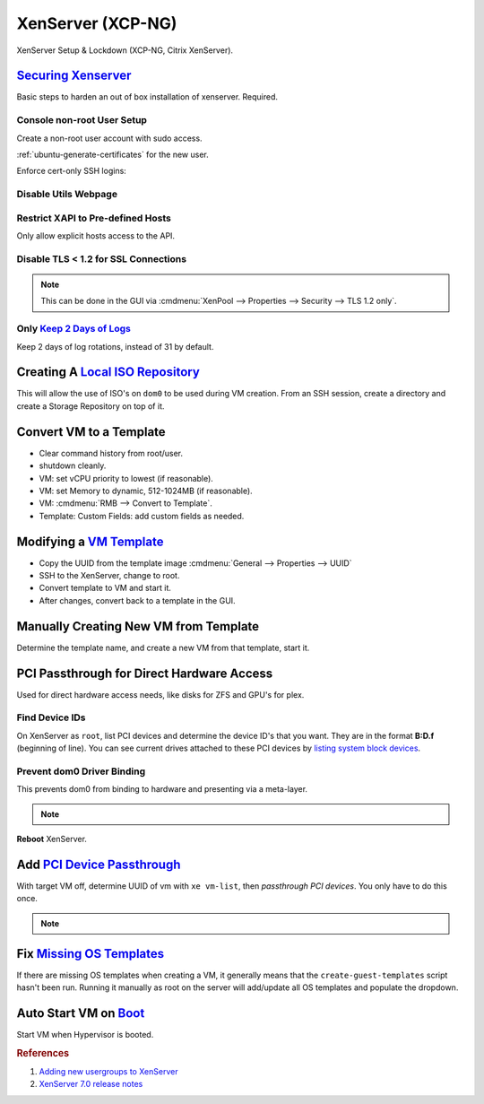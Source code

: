 .. _xenserver:

XenServer (XCP-NG)
##################
XenServer Setup & Lockdown (XCP-NG, Citrix XenServer).

`Securing Xenserver`_
*********************
Basic steps to harden an out of box installation of xenserver. Required.

Console non-root User Setup
===========================
Create a non-root user account with sudo access.

.. code-block:: bash
  :caption: Add a non-root account.

  useradd {USER}
  passwd {PASS}
  visudo

.. code-block:: bash
  :caption: ``visudo``

  {USER}  ALL=(ALL)  ALL

.. code-block:: bash
  :caption: Confirm sudo works as new user.

  sudo su -

:ref:`ubuntu-generate-certificates` for the new user.

Enforce cert-only SSH logins:

.. code-block:: bash
  :caption: **0644 root root** ``/etc/ssh/sshd_config``

  permitrootlogin no
  allowusers {USER}
  MaxAuthTries 3
  PasswordAuthentication no
  AuthorizedKeysFile %h/.ssh/authorized_keys

.. code-block:: bash
  :caption: Restart SSHD to apply changes.

  service sshd restart

Disable Utils Webpage
=====================

.. code-block:: bash
  :caption: Set index.html to empty file.

  cp /opt/xensource/www/Citrix-index.html /home/{USER}/original-index.html
  echo '' > /opt/xensource/www/Citrix-index.html

Restrict XAPI to Pre-defined Hosts
==================================
Only allow explicit hosts access to the API.

.. code-block:: bash
  :caption: **0644 root root** ``/etc/hosts.deny``

  xapi:ALL

.. code-block:: bash
  :caption: **0644 root root** ``/etc/hosts.allow``

  xapi:{IP} {IP}

Disable TLS < 1.2 for SSL Connections
=====================================

.. code-block:: bash
  :caption: Disable TLS < 1.2 via CLI.

  xe pool-disable-ssl-legacy

.. note::
  This can be done in the GUI via
  :cmdmenu:`XenPool --> Properties --> Security --> TLS 1.2 only`.

Only `Keep 2 Days of Logs`_
===========================
Keep 2 days of log rotations, instead of 31 by default.

.. code-block:: bash
  :caption: **0644 root root** ``/etc/logrotate.conf``

  rotate 2

Creating A `Local ISO Repository`_
**********************************
This will allow the use of ISO's on ``dom0`` to be used during VM creation. From
an SSH session, create a directory and create a Storage Repository on top of it.

.. code-block:: bash
  :caption: Create Local ISO repository.

  mkdir -p /var/opt/xen/iso_import
  xe sr-create name-label=LocalISO type=iso device-config:location=/var/opt/xen/isos device-config:legacy_mode=true content-type=iso

.. code-block:: bash
  :caption: Refresh ISO library contents.

  xe sr-list
  xe sr-scan uuid={UUID OF ISO REPOSITORY}

Convert VM to a Template
************************
* Clear command history from root/user.
* shutdown cleanly.
* VM: set vCPU priority to lowest (if reasonable).
* VM: set Memory to dynamic, 512-1024MB (if reasonable).
* VM: :cmdmenu:`RMB --> Convert to Template`.
* Template: Custom Fields: add custom fields as needed.

Modifying a `VM Template`_
**************************
* Copy the UUID from the template image :cmdmenu:`General --> Properties --> UUID`
* SSH to the XenServer, change to root.
* Convert template to VM and start it.

  .. code-block:: bash
    :caption: Start a Template VM.

    xe vm-param-set uuid={UUID} is-a-template=false
    xe vm-start uuid={UUID}

* After changes, convert back to a template in the GUI.

Manually Creating New VM from Template
**************************************
Determine the template name, and create a new VM from that template, start it.

.. code-block:: bash
  :caption: Create a new VM from Template.

  xe template-list
  xe vm-install template="{TEMPLATE NAME}" new-name-label="{NEW VM}"
  xe vm-start uuid={NEW VM}

PCI Passthrough for Direct Hardware Access
******************************************
Used for direct hardware access needs, like disks for ZFS and GPU's for plex.

Find Device IDs
===============
On XenServer as ``root``, list PCI devices and determine the device ID's that
you want. They are in the format **B:D.f** (beginning of line). You can see
current drives attached to these PCI devices by `listing system block devices`_.

.. code-block:: bash
  :caption: List block devices.

  lspci
  ls -a /sys/block

Prevent dom0 Driver Binding
===========================
This prevents dom0 from binding to hardware and presenting via a meta-layer.

.. code-block:: bash
  :caption: Prevent dom0 from binding to specific PCI hardware.

  /opt/xensource/libexec/xen-cmdline --set-dom0 "xen-pciback.hide=(04:00.0)"

.. note::
  .. code-block:: bash
    :caption: For multiple devices.

    /opt/xensource/libexec/xen-cmdline --set-dom0 "xen-pciback.hide=(04:00.0)(00:02.0)"

**Reboot** XenServer.

Add `PCI Device Passthrough`_
*****************************
With target VM off, determine UUID of vm with ``xe vm-list``, then `passthrough
PCI devices`. You only have to do this once.

.. code-block:: bash
  :caption: Add PCI device passthrough to a specific VM.

  xe vm-param-set other-config:pci=0/0000:{B:D.f} uuid={VM UUID}

.. note::
  .. code-block:: bash
    :caption: For `multiple PCI devices`_.

    xe vm-param-set other-config:pci=0/0000:{B:D.f},0/0000:{B:D.f} uuid={VM UUID}

Fix `Missing OS Templates`_
***************************
If there are missing OS templates when creating a VM, it generally means that
the ``create-guest-templates`` script hasn't been run. Running it manually as
root on the server will add/update all OS templates and populate the dropdown.

.. code-block:: bash
  :caption: Re-create guest templates.

  /usr/bin/create-guest-templates

Auto Start VM on `Boot`_
************************
Start VM when Hypervisor is booted.

.. code-block:: bash
  :caption: Both the pool that the VM is in and the VM need to be enabled.

  xe pool-list
  xe vm-param-set uuid={POOL} other-config:auto_poweron=true
  xe vm-list
  xe vm-param-set uuid={VM} other-config:auto_poweron=true

.. rubric:: References

#. `Adding new usergroups to XenServer <https://discussions.citrix.com/topic/154063-add-new-usersgroup-to-xenserver/>`_
#. `XenServer 7.0 release notes <https://docs.citrix.com/en-us/xenserver/7-0/downloads/release-notes.pdf>`_

.. _Securing Xenserver: http://burm.net/2012/01/29/xenserver-basic-security-tips-how-do-you-secure-your-xenserver/
.. _Missing OS Templates: https://www.reddit.com/r/XenServer/comments/607pbi/my_xenserver_is_missing_templates/
.. _VM Template: https://discussions.citrix.com/topic/241867-guest-best-pratice-copy-vm-or-convert-to-template/
.. _Local ISO Repository: https://xen-orchestra.com/blog/creating-a-local-iso-repository-in-xenserver/
.. _passthrough PCI devices: https://wiki.xen.org/wiki/Xen_PCI_Passthrough
.. _multiple PCI devices: https://discussions.citrix.com/topic/355675-xenserver-pci-passthrough-pv-hvm-multiple-devices/
.. _PCI Device Passthrough: https://github.com/xcp-ng/xcp/wiki/PCI-Passtrough
.. _Keep 2 Days of Logs: https://discussions.citrix.com/topic/299016-how-to-disable-xenserver-logging/
.. _listing system block devices: https://willhaley.com/blog/find-correspond-disk-belongs-which-hard-drive-controller-linux/
.. _Boot: https://xen-orchestra.com/blog/auto-start-vm-on-xenserver-boot/
